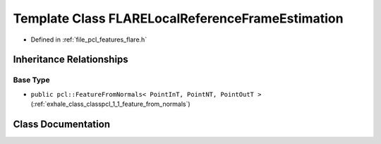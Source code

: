 .. _exhale_class_classpcl_1_1_f_l_a_r_e_local_reference_frame_estimation:

Template Class FLARELocalReferenceFrameEstimation
=================================================

- Defined in :ref:`file_pcl_features_flare.h`


Inheritance Relationships
-------------------------

Base Type
*********

- ``public pcl::FeatureFromNormals< PointInT, PointNT, PointOutT >`` (:ref:`exhale_class_classpcl_1_1_feature_from_normals`)


Class Documentation
-------------------


.. doxygenclass:: pcl::FLARELocalReferenceFrameEstimation
   :members:
   :protected-members:
   :undoc-members: